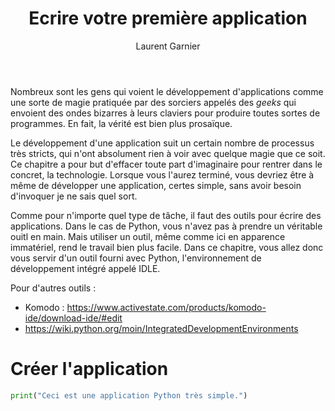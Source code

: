 #+TITLE: Ecrire votre première application
#+AUTHOR: Laurent Garnier

Nombreux sont les gens qui voient le développement d'applications
comme une sorte de magie pratiquée par des sorciers appelés des
/geeks/ qui envoient des ondes bizarres à leurs claviers pour produire
toutes sortes de programmes. En fait, la vérité est bien plus
prosaïque.

Le développement d'une application suit un certain nombre de processus
très stricts, qui n'ont absolument rien à voir avec quelque magie que
ce soit. Ce chapitre a pour but d'effacer toute part d'imaginaire pour
rentrer dans le concret, la technologie. Lorsque vous l'aurez terminé,
vous devriez être à même de développer une application, certes simple,
sans avoir besoin d'invoquer je ne sais quel sort. 

Comme pour n'importe quel type de tâche, il faut des outils pour
écrire des applications. Dans le cas de Python, vous n'avez pas à
prendre un véritable ouitl en main. Mais utiliser un outil, même comme
ici en apparence immatériel, rend le travail bien plus facile. Dans ce
chapitre, vous allez donc vous servir d'un outil fourni avec Python,
l'environnement de développement intégré appelé IDLE.

Pour d'autres outils :
+ Komodo :
  [[https://www.activestate.com/products/komodo-ide/download-ide/#edit]]
+ [[https://wiki.python.org/moin/IntegratedDevelopmentEnvironments]]

* Créer l'application

  #+BEGIN_SRC python
    print("Ceci est une application Python très simple.")
  #+END_SRC

  
